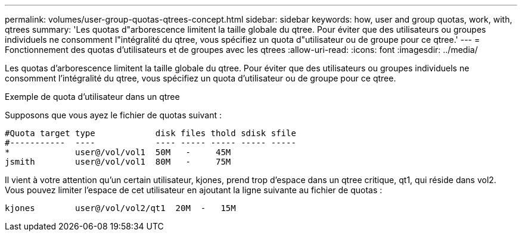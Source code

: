 ---
permalink: volumes/user-group-quotas-qtrees-concept.html 
sidebar: sidebar 
keywords: how, user and group quotas, work, with, qtrees 
summary: 'Les quotas d"arborescence limitent la taille globale du qtree. Pour éviter que des utilisateurs ou groupes individuels ne consomment l"intégralité du qtree, vous spécifiez un quota d"utilisateur ou de groupe pour ce qtree.' 
---
= Fonctionnement des quotas d'utilisateurs et de groupes avec les qtrees
:allow-uri-read: 
:icons: font
:imagesdir: ../media/


[role="lead"]
Les quotas d'arborescence limitent la taille globale du qtree. Pour éviter que des utilisateurs ou groupes individuels ne consomment l'intégralité du qtree, vous spécifiez un quota d'utilisateur ou de groupe pour ce qtree.

.Exemple de quota d'utilisateur dans un qtree
Supposons que vous ayez le fichier de quotas suivant :

[listing]
----

#Quota target type            disk files thold sdisk sfile
#-----------  ----            ---- ----- ----- ----- -----
*             user@/vol/vol1  50M   -     45M
jsmith        user@/vol/vol1  80M   -     75M
----
Il vient à votre attention qu'un certain utilisateur, kjones, prend trop d'espace dans un qtree critique, qt1, qui réside dans vol2. Vous pouvez limiter l'espace de cet utilisateur en ajoutant la ligne suivante au fichier de quotas :

[listing]
----
kjones        user@/vol/vol2/qt1  20M  -   15M
----